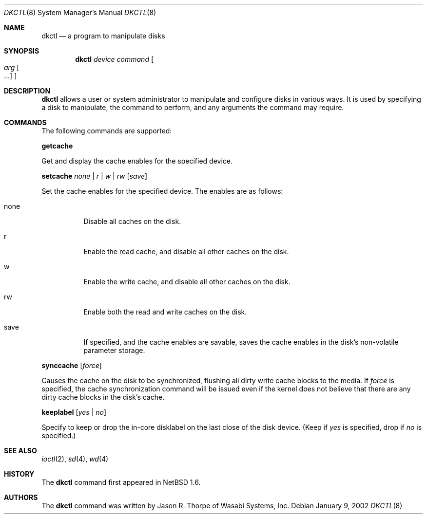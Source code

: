 .\"	$NetBSD: dkctl.8,v 1.3 2002/07/01 18:49:57 yamt Exp $
.\"
.\" Copyright 2002 Wasabi Systems, Inc.
.\" All rights reserved.
.\"
.\" Written by Jason R. Thorpe for Wasabi Systems, Inc.
.\"
.\" Redistribution and use in source and binary forms, with or without
.\" modification, are permitted provided that the following conditions
.\" are met:
.\" 1. Redistributions of source code must retain the above copyright
.\"    notice, this list of conditions and the following disclaimer.
.\" 2. Redistributions in binary form must reproduce the above copyright
.\"    notice, this list of conditions and the following disclaimer in the
.\"    documentation and/or other materials provided with the distribution.
.\" 3. All advertising materials mentioning features or use of this software
.\"    must display the following acknowledgement:
.\"	This product includes software developed for the NetBSD Project by
.\"	Wasabi Systems, Inc.
.\" 4. The name of Wasabi Systems, Inc. may not be used to endorse
.\"    or promote products derived from this software without specific prior
.\"    written permission.
.\"
.\" THIS SOFTWARE IS PROVIDED BY WASABI SYSTEMS, INC. ``AS IS'' AND
.\" ANY EXPRESS OR IMPLIED WARRANTIES, INCLUDING, BUT NOT LIMITED
.\" TO, THE IMPLIED WARRANTIES OF MERCHANTABILITY AND FITNESS FOR A PARTICULAR
.\" PURPOSE ARE DISCLAIMED.  IN NO EVENT SHALL WASABI SYSTEMS, INC
.\" BE LIABLE FOR ANY DIRECT, INDIRECT, INCIDENTAL, SPECIAL, EXEMPLARY, OR
.\" CONSEQUENTIAL DAMAGES (INCLUDING, BUT NOT LIMITED TO, PROCUREMENT OF
.\" SUBSTITUTE GOODS OR SERVICES; LOSS OF USE, DATA, OR PROFITS; OR BUSINESS
.\" INTERRUPTION) HOWEVER CAUSED AND ON ANY THEORY OF LIABILITY, WHETHER IN
.\" CONTRACT, STRICT LIABILITY, OR TORT (INCLUDING NEGLIGENCE OR OTHERWISE)
.\" ARISING IN ANY WAY OUT OF THE USE OF THIS SOFTWARE, EVEN IF ADVISED OF THE
.\" POSSIBILITY OF SUCH DAMAGE.
.\"
.Dd January 9, 2002
.Dt DKCTL 8
.Os
.Sh NAME
.Nm dkctl
.Nd a program to manipulate disks
.Sh SYNOPSIS
.Nm
.Ar device
.Ar command
.Oo
.Ar arg Oo ...
.Oc
.Oc
.Sh DESCRIPTION
.Nm
allows a user or system administrator to manipulate and configure disks
in various ways.  It is used by specifying a disk to manipulate, the command
to perform, and any arguments the command may require.
.Sh COMMANDS
The following commands are supported:
.Pp
.Nm getcache
.Pp
Get and display the cache enables for the specified device.
.Pp
.Nm setcache
.Ar none | r | w | rw
.Op Ar save
.Pp
Set the cache enables for the specified device.  The enables are
as follows:
.Bl -tag -width indent
.It none
Disable all caches on the disk.
.It r
Enable the read cache, and disable all other caches on the disk.
.It w
Enable the write cache, and disable all other caches on the disk.
.It rw
Enable both the read and write caches on the disk.
.It save
If specified, and the cache enables are savable, saves the cache
enables in the disk's non-volatile parameter storage.
.El
.Pp
.Nm synccache
.Op Ar force
.Pp
Causes the cache on the disk to be synchronized, flushing all dirty
write cache blocks to the media.  If
.Ar force
is specified, the cache synchronization command will be issued even
if the kernel does not believe that there are any dirty cache blocks
in the disk's cache.
.Pp
.Nm keeplabel
.Op Ar yes | no
.Pp
Specify to keep or drop the in-core disklabel on the last close of
the disk device.
(Keep if
.Ar yes
is specified, drop if
.Ar no
is specified.)
.Sh SEE ALSO
.Xr ioctl 2 ,
.Xr sd 4 ,
.Xr wd 4
.Sh HISTORY
The
.Nm
command first appeared in
.Nx 1.6 .
.Sh AUTHORS
The
.Nm
command was written by Jason R. Thorpe of Wasabi Systems, Inc.
